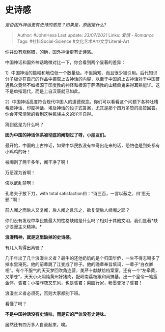 * 史诗感
  :PROPERTIES:
  :CUSTOM_ID: 史诗感
  :END:

/是否国外神话更有史诗的感觉？如果是，原因是什么?/

#+BEGIN_QUOTE
  Author: #JohnHexa Last update: /23/07/2021/ Links: [[爱情 - Romance]]
  Tags: #社科Social-Science #文化艺术Art/文学Literal-Art
#+END_QUOTE

你并没有观察错，的确，国外神话更有史诗感。

中国神话和国外神话略微对比一下，你会看到两个显著的差异：

1）中国神话的篇幅和地位低一个数量级。不但简短、而且很少被引用。后代知识分子极少在自己的作品中撷取上古神话的内容，以至于中国的上古神话对于中国普通民众竟然不如根源于印度教的神怪和根源于萨满教的山精兽鬼来得耳熟能详。这不是单指现代，而是上自汉唐就已如此。

2）中国神话高度符合现代中国人的道德观念。你们可以看看这个问题下各种吐槽希腊神话、印度神话、埃及神话的段子式答案，尤其是那个四万多赞的高赞回答。你会非常清晰的看到这种民族主义的洋洋自得。

猜到这是为什么吗？

*因为中国的神话体系被彻底的阉割过了呀，小朋友们。*

最开始，中国的上古神话，如果中华民族没有神奇出花来的话，恐怕也是到处都有小鸡鸡的呀！

被阉割了两千多年，阉干净了啊！

万恶淫为首啊！

侠以武乱禁啊！

孔老夫子放下刀，with total
satisfaction曰：“诗三百，一言以蔽之，曰‘思无邪'”啊！

前人阉之而后人又复阉，后人阉之且乐之，欲复使后人续阉之耶？

你们没有发现中华民族最大的性格缺陷是什么吗？相对于其他文明，我们显著*缺少浪漫主义精神。*

*浪漫精神，就是这里缺掉的史诗感。*

有几人背得出离骚？

几千年出了几个浪漫主义者？最牛的还他奶奶的是个归国华侨，一生不得志喝多了掉水里淹死。他的前辈跳了江变成了粽子。他的晚辈奉旨填词，一辈子“白衣卿相”。有个不服气的天天梦回吹角连营，美芹十献献给档案室。还有一个“左牵黄，又擎苍”，天天小火焖炖黄州好猪肉，配岭南荔枝跟和尚搞基。出一个皇帝一笔瘦金体，昏君；小楼昨夜又东风，也是昏君；梨园行家，粉墨登场？昏君！

浪漫主义者必须死，否则大家都别下班。

看懂了吗？

*不是中国神话没有史诗味，而是它的尸体没有史诗味。*

居然还有四万多人自豪起来，唉。
